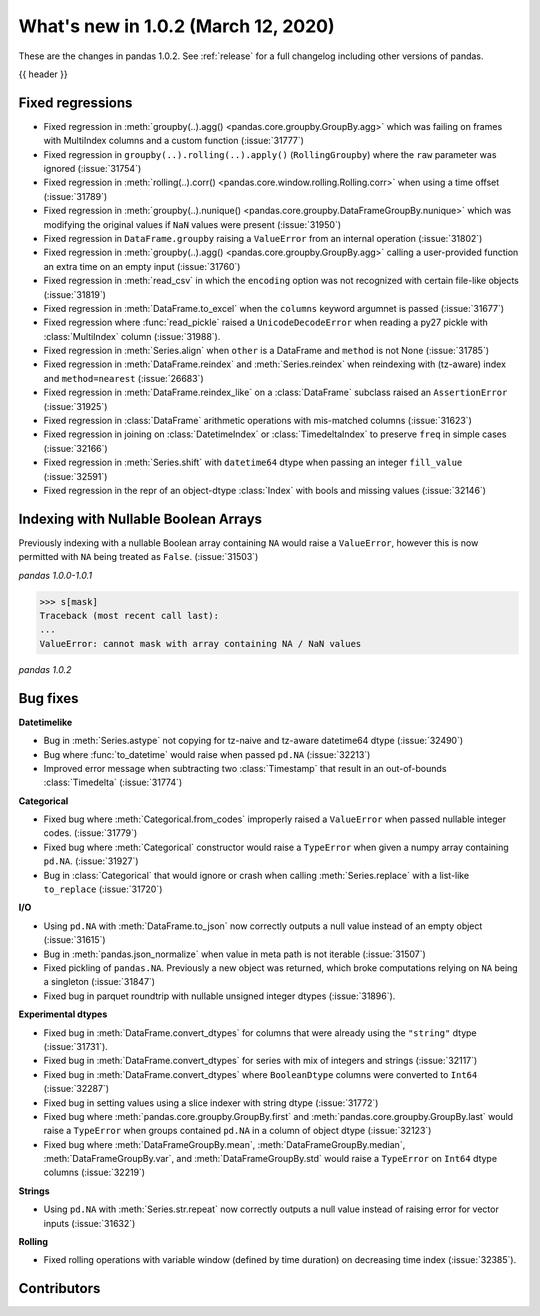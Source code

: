 .. _whatsnew_102:

What's new in 1.0.2 (March 12, 2020)
------------------------------------

These are the changes in pandas 1.0.2. See :ref:`release` for a full changelog
including other versions of pandas.

{{ header }}

.. ---------------------------------------------------------------------------

.. _whatsnew_102.regressions:

Fixed regressions
~~~~~~~~~~~~~~~~~

- Fixed regression in :meth:`groupby(..).agg() <pandas.core.groupby.GroupBy.agg>` which was failing on frames with MultiIndex columns and a custom function (:issue:`31777`)
- Fixed regression in ``groupby(..).rolling(..).apply()`` (``RollingGroupby``) where the ``raw`` parameter was ignored (:issue:`31754`)
- Fixed regression in :meth:`rolling(..).corr() <pandas.core.window.rolling.Rolling.corr>` when using a time offset (:issue:`31789`)
- Fixed regression in :meth:`groupby(..).nunique() <pandas.core.groupby.DataFrameGroupBy.nunique>` which was modifying the original values if ``NaN`` values were present (:issue:`31950`)
- Fixed regression in ``DataFrame.groupby`` raising a ``ValueError`` from an internal operation (:issue:`31802`)
- Fixed regression in :meth:`groupby(..).agg() <pandas.core.groupby.GroupBy.agg>` calling a user-provided function an extra time on an empty input (:issue:`31760`)

- Fixed regression in :meth:`read_csv` in which the ``encoding`` option was not recognized with certain file-like objects (:issue:`31819`)
- Fixed regression in :meth:`DataFrame.to_excel` when the ``columns`` keyword argumnet is passed (:issue:`31677`)
- Fixed regression where :func:`read_pickle` raised a ``UnicodeDecodeError`` when reading a py27 pickle with :class:`MultiIndex` column (:issue:`31988`).

- Fixed regression in :meth:`Series.align` when ``other`` is a DataFrame and ``method`` is not None (:issue:`31785`)
- Fixed regression in :meth:`DataFrame.reindex` and :meth:`Series.reindex` when reindexing with (tz-aware) index and ``method=nearest`` (:issue:`26683`)
- Fixed regression in :meth:`DataFrame.reindex_like` on a :class:`DataFrame` subclass raised an  ``AssertionError`` (:issue:`31925`)
- Fixed regression in :class:`DataFrame` arithmetic operations with mis-matched columns (:issue:`31623`)

- Fixed regression in joining on :class:`DatetimeIndex` or :class:`TimedeltaIndex` to preserve ``freq`` in simple cases (:issue:`32166`)
- Fixed regression in :meth:`Series.shift` with ``datetime64`` dtype when passing an integer ``fill_value`` (:issue:`32591`)
- Fixed regression in the repr of an object-dtype :class:`Index` with bools and missing values (:issue:`32146`)


.. ---------------------------------------------------------------------------

Indexing with Nullable Boolean Arrays
~~~~~~~~~~~~~~~~~~~~~~~~~~~~~~~~~~~~~

Previously indexing with a nullable Boolean array containing ``NA`` would raise a ``ValueError``, however this is now permitted with ``NA`` being treated as ``False``. (:issue:`31503`)

.. ipython:: python

    s = pd.Series([1, 2, 3, 4])
    mask = pd.array([True, True, False, None], dtype="boolean")
    s
    mask

*pandas 1.0.0-1.0.1*

.. code-block:: python

    >>> s[mask]
    Traceback (most recent call last):
    ...
    ValueError: cannot mask with array containing NA / NaN values

*pandas 1.0.2*

.. ipython:: python

    s[mask]

.. _whatsnew_102.bug_fixes:

Bug fixes
~~~~~~~~~

**Datetimelike**

- Bug in :meth:`Series.astype` not copying for tz-naive and tz-aware datetime64 dtype (:issue:`32490`)
- Bug where :func:`to_datetime` would raise when passed ``pd.NA`` (:issue:`32213`)
- Improved error message when subtracting two :class:`Timestamp` that result in an out-of-bounds :class:`Timedelta` (:issue:`31774`)

**Categorical**

- Fixed bug where :meth:`Categorical.from_codes` improperly raised a ``ValueError`` when passed nullable integer codes. (:issue:`31779`)
- Fixed bug where :meth:`Categorical` constructor would raise a ``TypeError`` when given a numpy array containing ``pd.NA``. (:issue:`31927`)
- Bug in :class:`Categorical` that would ignore or crash when calling :meth:`Series.replace` with a list-like ``to_replace`` (:issue:`31720`)

**I/O**

- Using ``pd.NA`` with :meth:`DataFrame.to_json` now correctly outputs a null value instead of an empty object (:issue:`31615`)
- Bug in :meth:`pandas.json_normalize` when value in meta path is not iterable (:issue:`31507`)
- Fixed pickling of ``pandas.NA``. Previously a new object was returned, which broke computations relying on ``NA`` being a singleton (:issue:`31847`)
- Fixed bug in parquet roundtrip with nullable unsigned integer dtypes (:issue:`31896`).

**Experimental dtypes**

- Fixed bug in :meth:`DataFrame.convert_dtypes` for columns that were already using the ``"string"`` dtype (:issue:`31731`).
- Fixed bug in :meth:`DataFrame.convert_dtypes` for series with mix of integers and strings (:issue:`32117`)
- Fixed bug in :meth:`DataFrame.convert_dtypes` where ``BooleanDtype`` columns were converted to ``Int64`` (:issue:`32287`)
- Fixed bug in setting values using a slice indexer with string dtype (:issue:`31772`)
- Fixed bug where :meth:`pandas.core.groupby.GroupBy.first` and :meth:`pandas.core.groupby.GroupBy.last` would raise a ``TypeError`` when groups contained ``pd.NA`` in a column of object dtype (:issue:`32123`)
- Fixed bug where :meth:`DataFrameGroupBy.mean`, :meth:`DataFrameGroupBy.median`, :meth:`DataFrameGroupBy.var`, and :meth:`DataFrameGroupBy.std` would raise a ``TypeError`` on ``Int64`` dtype columns (:issue:`32219`)

**Strings**

- Using ``pd.NA`` with :meth:`Series.str.repeat` now correctly outputs a null value instead of raising error for vector inputs (:issue:`31632`)

**Rolling**

- Fixed rolling operations with variable window (defined by time duration) on decreasing time index (:issue:`32385`).

.. ---------------------------------------------------------------------------

.. _whatsnew_102.contributors:

Contributors
~~~~~~~~~~~~

.. contributors:: v1.0.1..v1.0.2|HEAD
